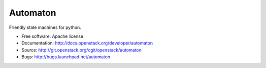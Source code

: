 =========
Automaton
=========

.. image:: https://img.shields.io/pypi/v/automaton.svg
    :target: https://pypi.python.org/pypi/automaton/
    :alt: Latest Version

.. image:: https://img.shields.io/pypi/dm/automaton.svg
    :target: https://pypi.python.org/pypi/automaton/
    :alt: Downloads

Friendly state machines for python.

* Free software: Apache license
* Documentation: http://docs.openstack.org/developer/automaton
* Source: http://git.openstack.org/cgit/openstack/automaton
* Bugs: http://bugs.launchpad.net/automaton



